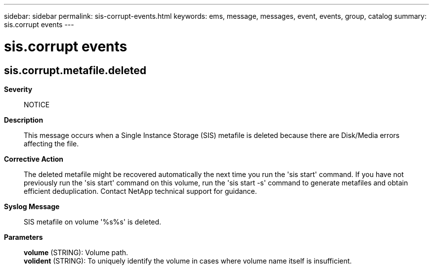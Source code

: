 ---
sidebar: sidebar
permalink: sis-corrupt-events.html
keywords: ems, message, messages, event, events, group, catalog
summary: sis.corrupt events
---

= sis.corrupt events
:toclevels: 1
:hardbreaks:
:nofooter:
:icons: font
:linkattrs:
:imagesdir: ./media/

== sis.corrupt.metafile.deleted
*Severity*::
NOTICE
*Description*::
This message occurs when a Single Instance Storage (SIS) metafile is deleted because there are Disk/Media errors affecting the file.
*Corrective Action*::
The deleted metafile might be recovered automatically the next time you run the 'sis start' command. If you have not previously run the 'sis start' command on this volume, run the 'sis start -s' command to generate metafiles and obtain efficient deduplication. Contact NetApp technical support for guidance.
*Syslog Message*::
SIS metafile on volume '%s%s' is deleted.
*Parameters*::
*volume* (STRING): Volume path.
*volident* (STRING): To uniquely identify the volume in cases where volume name itself is insufficient.
